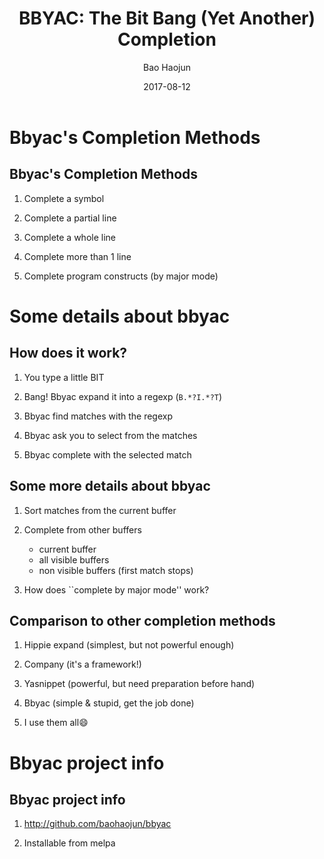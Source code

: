 #+Latex: \begin{CJK*}{UTF8}{simsun}
#+Latex: \CJKtilde


#+TITLE:     BBYAC: The Bit Bang (Yet Another) Completion
#+AUTHOR:    Bao Haojun
#+EMAIL:     baohaojun@gmail.com
#+DATE:      2017-08-12
#+LATEX_CLASS_OPTIONS: [presentation,CJKbookmarks]
#+DESCRIPTION:
#+KEYWORDS:
#+LANGUAGE:  en
#+OPTIONS:   H:2 num:t toc:t \n:nil @:t ::t |:t ^:t -:t f:t *:t <:t
#+OPTIONS:   TeX:t LaTeX:t skip:nil d:nil todo:t pri:nil tags:not-in-toc
#+INFOJS_OPT: view:nil toc:nil ltoc:t mouse:underline buttons:0 path:http://orgmode.org/org-info.js
#+EXPORT_SELECT_TAGS: export
#+EXPORT_EXCLUDE_TAGS: noexport
#+LINK_UP:
#+LINK_HOME:

#+BEAMER_THEME: Berkeley
#+BEAMER_COLOR_THEME: lily

* Bbyac's Completion Methods

** Bbyac's Completion Methods

*** Complete a symbol
*** Complete a partial line
*** Complete a whole line
*** Complete more than 1 line
*** Complete program constructs (by major mode)

* Some details about bbyac

** How does it work?

*** You type a little BIT
*** Bang! Bbyac expand it into a regexp (=B.*?I.*?T=)
*** Bbyac find matches with the regexp
*** Bbyac ask you to select from the matches
*** Bbyac complete with the selected match

** Some more details about bbyac

*** Sort matches from the current buffer
*** Complete from other buffers
    - current buffer
    - all visible buffers
    - non visible buffers (first match stops)
*** How does ``complete by major mode'' work?

** Comparison to other completion methods

*** Hippie expand (simplest, but not powerful enough)
*** Company (it's a framework!)
*** Yasnippet (powerful, but need preparation before hand)
*** Bbyac (simple & stupid, get the job done)
*** I use them all😄

* Bbyac project info
** Bbyac project info

*** http://github.com/baohaojun/bbyac
*** Installable from melpa
